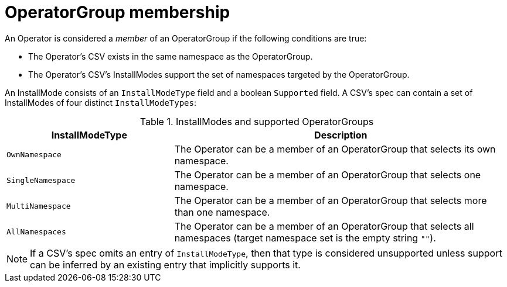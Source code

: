 // Module included in the following assemblies:
//
// * operators/understanding-olm/olm-understanding-operatorgroups.adoc

[id="olm-operatorgroups-membership_{context}"]
= OperatorGroup membership

An Operator is considered a _member_ of an OperatorGroup if the following
conditions are true:

* The Operator's CSV exists in the same namespace as the OperatorGroup.
* The Operator's CSV's InstallModes support the set of namespaces targeted by
the OperatorGroup.

An InstallMode consists of an `InstallModeType` field and a boolean `Supported`
field. A CSV's spec can contain a set of InstallModes of four distinct
`InstallModeTypes`:

.InstallModes and supported OperatorGroups
[cols="1,2",options="header"]
|===
|InstallModeType |Description

|`OwnNamespace`
|The Operator can be a member of an OperatorGroup that selects its own
 namespace.

|`SingleNamespace`
|The Operator can be a member of an OperatorGroup that selects one namespace.

|`MultiNamespace`
|The Operator can be a member of an OperatorGroup that selects more than one
namespace.

|`AllNamespaces`
|The Operator can be a member of an OperatorGroup that selects all namespaces
(target namespace set is the empty string `""`).
|===

[NOTE]
====
If a CSV's spec omits an entry of `InstallModeType`, then that type is
considered unsupported unless support can be inferred by an existing entry that
implicitly supports it.
====
